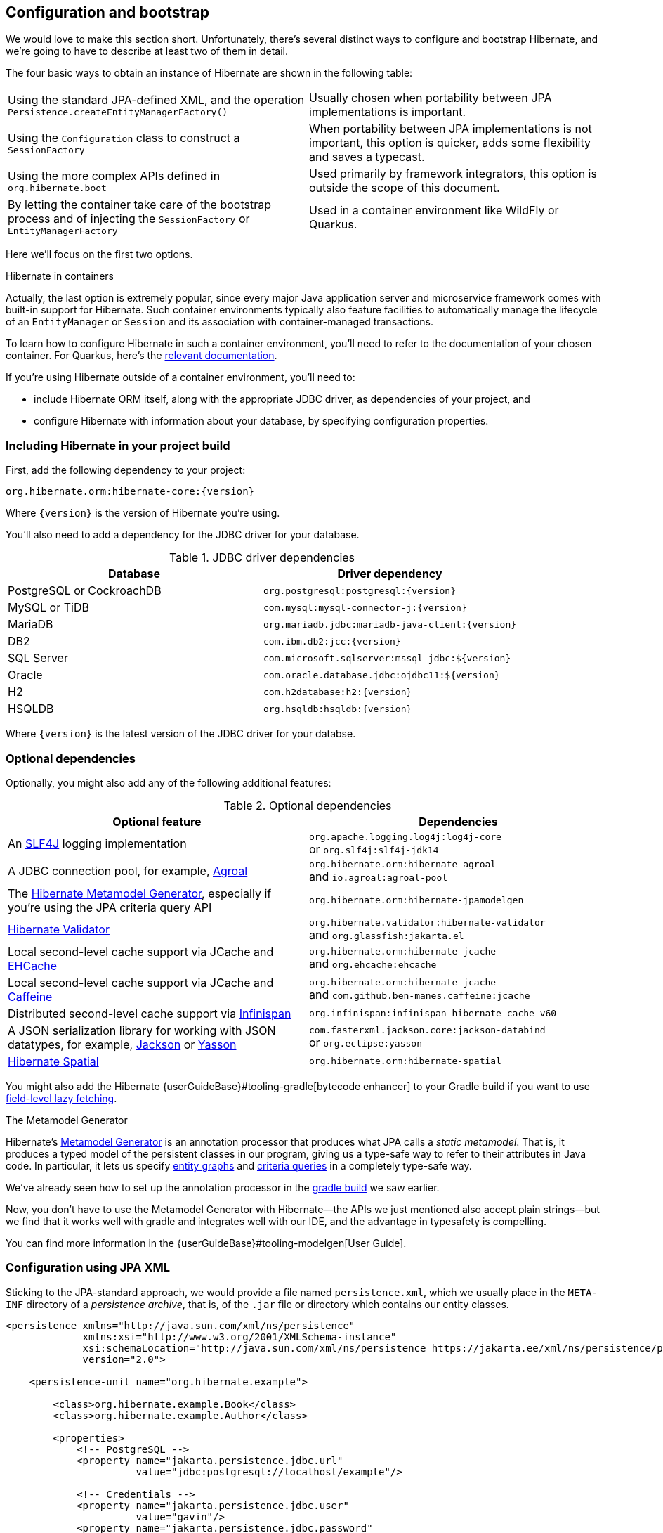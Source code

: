 [[configuration]]
== Configuration and bootstrap

We would love to make this section short.
Unfortunately, there's several distinct ways to configure and bootstrap Hibernate, and we're going to have to describe at least two of them in detail.

The four basic ways to obtain an instance of Hibernate are shown in the following table:

[cols="50,50"]
|===

| Using the standard JPA-defined XML, and the operation `Persistence.createEntityManagerFactory()`
| Usually chosen when portability between JPA implementations is important.

| Using the `Configuration` class to construct a `SessionFactory`
| When portability between JPA implementations is not important, this option is quicker, adds some flexibility and saves a typecast.

| Using the more complex APIs defined in `org.hibernate.boot`
| Used primarily by framework integrators, this option is outside the scope of this document.

| By letting the container take care of the bootstrap process and of injecting the `SessionFactory` or `EntityManagerFactory`
| Used in a container environment like WildFly or Quarkus.
|===

Here we'll focus on the first two options.

:hibernate-quarkus: https://quarkus.io/guides/hibernate-orm

.Hibernate in containers
****
Actually, the last option is extremely popular, since every major Java application server and microservice framework comes with built-in support for Hibernate.
Such container environments typically also feature facilities to automatically manage the lifecycle of an `EntityManager` or `Session` and its association with container-managed transactions.

To learn how to configure Hibernate in such a container environment, you'll need to refer to the documentation of your chosen container.
For Quarkus, here's the {hibernate-quarkus}[relevant documentation].
****

If you're using Hibernate outside of a container environment,
you'll need to:

- include Hibernate ORM itself, along with the appropriate JDBC driver, as dependencies of your project, and
- configure Hibernate with information about your database,
by specifying configuration properties.

[[required-dependencies]]
=== Including Hibernate in your project build

First, add the following dependency to your project:

----
org.hibernate.orm:hibernate-core:{version}
----

Where `{version}` is the version of Hibernate you're using.

You'll also need to add a dependency for the JDBC
driver for your database.

.JDBC driver dependencies
[cols="50,~"]
|===
| Database                  | Driver dependency

| PostgreSQL or CockroachDB | `org.postgresql:postgresql:{version}`
| MySQL or TiDB             | `com.mysql:mysql-connector-j:{version}`
| MariaDB                   | `org.mariadb.jdbc:mariadb-java-client:{version}`
| DB2                       | `com.ibm.db2:jcc:{version}`
| SQL Server                | `com.microsoft.sqlserver:mssql-jdbc:${version}`
| Oracle                    | `com.oracle.database.jdbc:ojdbc11:${version}`
| H2                        | `com.h2database:h2:{version}`
| HSQLDB                    | `org.hsqldb:hsqldb:{version}`
|===

Where `{version}` is the latest version of the JDBC driver for your databse.

[[optional-dependencies]]
=== Optional dependencies

:slf4j: http://www.slf4j.org/
:enhancer: {userGuideBase}#tooling-gradle
:agroal: https://agroal.github.io
:jackson: https://github.com/FasterXML/jackson
:yasson: https://projects.eclipse.org/projects/ee4j.yasson
:validator: https://hibernate.org/validator
:ehcache: https://www.ehcache.org
:infinispan: https://infinispan.org
:generator: https://hibernate.org/orm/tooling/
:caffeine: https://github.com/ben-manes/caffeine/

Optionally, you might also add any of the following additional features:

.Optional dependencies
[cols="50,~"]
|===
| Optional feature | Dependencies

| An {slf4j}[SLF4J] logging implementation |
`org.apache.logging.log4j:log4j-core` +
or `org.slf4j:slf4j-jdk14`
| A JDBC connection pool, for example, {agroal}[Agroal] |
`org.hibernate.orm:hibernate-agroal` +
and `io.agroal:agroal-pool`
| The {generator}[Hibernate Metamodel Generator], especially if you're using the JPA criteria query API | `org.hibernate.orm:hibernate-jpamodelgen`
| {validator}[Hibernate Validator] |
`org.hibernate.validator:hibernate-validator` +
and `org.glassfish:jakarta.el`
| Local second-level cache support via JCache and {ehcache}[EHCache] | `org.hibernate.orm:hibernate-jcache` +
and `org.ehcache:ehcache`
| Local second-level cache support via JCache and {caffeine}[Caffeine]| `org.hibernate.orm:hibernate-jcache` +
and `com.github.ben-manes.caffeine:jcache`
| Distributed second-level cache support via {infinispan}[Infinispan] | `org.infinispan:infinispan-hibernate-cache-v60`
// | SCRAM authentication support for PostgreSQL | `com.ongres.scram:client:2.1`
| A JSON serialization library for working with JSON datatypes, for example, {jackson}[Jackson] or {yasson}[Yasson] |
`com.fasterxml.jackson.core:jackson-databind` +
or `org.eclipse:yasson`
| <<spatial,Hibernate Spatial>> | `org.hibernate.orm:hibernate-spatial`
|===

You might also add the Hibernate {enhancer}[bytecode enhancer] to your
Gradle build if you want to use <<bytecode-enhancer,field-level lazy fetching>>.

[[metamodel-generator]]
.The Metamodel Generator
****

:generator-guide: {userGuideBase}#tooling-modelgen

Hibernate's {generator}[Metamodel Generator] is an annotation processor that produces what JPA calls a _static metamodel_.
That is, it produces a typed model of the persistent classes in our program, giving us a type-safe way to refer to their attributes in Java code.
In particular, it lets us specify <<entity-graph,entity graphs>> and <<criteria-queries,criteria queries>> in a completely type-safe way.

We've already seen how to set up the annotation processor in the <<hello-hibernate,gradle build>> we saw earlier.

Now, you don't have to use the Metamodel Generator with Hibernate—the APIs we just mentioned also accept plain strings—but we find that it works well with gradle and integrates well with our IDE, and the advantage in typesafety is compelling.

You can find more information in the {generator-guide}[User Guide].
****

[[configuration-jpa]]
=== Configuration using JPA XML

Sticking to the JPA-standard approach, we would provide a file named `persistence.xml`, which we usually place in the `META-INF` directory of a _persistence archive_, that is, of the `.jar` file or directory which contains our entity classes.

[source,xml]
----
<persistence xmlns="http://java.sun.com/xml/ns/persistence"
             xmlns:xsi="http://www.w3.org/2001/XMLSchema-instance"
             xsi:schemaLocation="http://java.sun.com/xml/ns/persistence https://jakarta.ee/xml/ns/persistence/persistence_3_0.xsd"
             version="2.0">

    <persistence-unit name="org.hibernate.example">

        <class>org.hibernate.example.Book</class>
        <class>org.hibernate.example.Author</class>

        <properties>
            <!-- PostgreSQL -->
            <property name="jakarta.persistence.jdbc.url"
                      value="jdbc:postgresql://localhost/example"/>

            <!-- Credentials -->
            <property name="jakarta.persistence.jdbc.user"
                      value="gavin"/>
            <property name="jakarta.persistence.jdbc.password"
                      value="hibernate"/>

            <!-- Automatic schema export -->
            <property name="jakarta.persistence.schema-generation.database.action"
                      value="drop-and-create"/>

            <!-- SQL statement logging -->
            <property name="hibernate.show_sql" value="true"/>
            <property name="hibernate.format_sql" value="true"/>
            <property name="hibernate.highlight_sql" value="true"/>

        </properties>

    </persistence-unit>

</persistence>
----
The `<persistence-unit>` element defines a named _persistence unit_, that is:

- a collection of associated entity types, along with
- a set of default configuration settings, which may be augmented or overridden at runtime.

Each `<class>` element specifies the fully-qualified name of an entity class.

.Scanning for entity classes
****
In some container environments, for example, in any EE container, the `<class>` elements are unnecessary, since the container will scan the archive for annotated classes, and automatically recognize any class annotated `@Entity`.
****

Each `<property>` element specifies a _configuration property_ and its value.
Note that:

- the configuration properties in the `jakarta.persistence` namespace are standard properties defined by the JPA spec, and
- properties in the `hibernate` namespace are specific to Hibernate.

We may obtain an `EntityManagerFactory` by calling `Persistence.createEntityManagerFactory()`:

[source,java]
----
EntityManagerFactory entityManagerFactory =
    Persistence.createEntityManagerFactory("org.hibernate.example");
----

If necessary, we may override configuration properties specified in `persistence.xml`:

[source,java]
----
EntityManagerFactory entityManagerFactory =
    Persistence.createEntityManagerFactory("org.hibernate.example",
            Map.of(AvailableSettings.JAKARTA_JDBC_PASSWORD, password));
----

[[configuration-api]]
=== Configuration using Hibernate API

Alternatively, the venerable class `org.hibernate.cfg.Configuration` allows an instance of Hibernate to be configured in Java code:

[source,java]
----
SessionFactory sessionFactory =
        new Configuration()
            .addAnnotatedClass(Book.class)
            .addAnnotatedClass(Author.class)
            // PostgreSQL
            .setProperty(AvailableSettings.JAKARTA_JDBC_URL, "jdbc:postgresql://localhost/example")
            // Credentials
            .setProperty(AvailableSettings.JAKARTA_JDBC_USER, user)
            .setProperty(AvailableSettings.JAKARTA_JDBC_PASSWORD, password)
            // Automatic schema export
            .setProperty(AvailableSettings.JAKARTA_HBM2DDL_DATABASE_ACTION,
                         Action.CREATE.getExternalJpaName())
            // SQL statement logging
            .setProperty(AvailableSettings.SHOW_SQL, TRUE.toString())
            .setProperty(AvailableSettings.FORMAT_SQL, TRUE.toString())
            .setProperty(AvailableSettings.HIGHLIGHT_SQL, TRUE.toString())
            // Create a new SessionFactory
            .buildSessionFactory();
----

The `Configuration` class has survived almost unchanged since the very earliest (pre-1.0) versions of Hibernate, and so it doesn't look particularly modern.
On the other hand, it's very easy to use, and exposes some options that `persistence.xml` doesn't support.

:native-bootstrap: {userGuideBase}#bootstrap-native
:boot: {versionDocBase}/javadocs/org/hibernate/boot/package-summary.html

.Advanced configuration options
****
Actually, the `Configuration` class is just a very simple facade for the more modern, much more powerful—but more complex—API defined in the package `org.hibernate.boot`.
This API is useful if you have very advanced requirements, for example, if you're writing a framework or implementing a container.
You'll find more information in the {native-bootstrap}[User Guide], and in the {boot}[package-level documentation] of `org.hibernate.boot`.
****

[[basic-configuration-settings]]
=== Basic configuration settings

The class `org.hibernate.cfg.AvailableSettings` enumerates all the configuration properties understood by Hibernate.

Of course, we're not going to cover every useful configuration setting in this chapter.
Instead, we'll mention the ones you need to get started, and come back to some other important settings later, especially when we talk about performance tuning.

[TIP]
====
Hibernate has many—too many—switches and toggles.
Please don't go crazy messing about with these settings; most of them are rarely needed, and many only exist to provide backward compatibility with older versions of Hibernate.
With rare exception, the default behavior of every one of these settings was carefully chosen to be _the behavior we recommend_.
====

The properties you really do need to get started are these three:

.JDBC connection settings
[cols="35,~"]
|===
| Configuration property name | Purpose

| `jakarta.persistence.jdbc.url` | JDBC URL of your database
| `jakarta.persistence.jdbc.user` and `jakarta.persistence.jdbc.password` | Your database credentials
|===

[IMPORTANT]
// .You don't need `hibernate.dialect` anymore!
====
In Hibernate 6, you don't need to specify `hibernate.dialect`.
The correct Hibernate SQL `Dialect` will be determined for you automatically.
The only reason to specify this property is if you're using a custom user-written `Dialect` class.

Similarly, neither `hibernate.connection.driver_class` nor `jakarta.persistence.jdbc.driver` is needed when working with one of the supported databases.
====

Pooling JDBC connections is an extremely important performance optimization.
You can set the size of Hibernate's built-in connection pool using this property:

.Built-in connection pool size
[cols="35,~"]
|===
| Configuration property name | Purpose

| `hibernate.connection.pool_size` | The size of the built-in connection pool
|===

[CAUTION]
// .The default connection pool is not meant for production use
====
By default, Hibernate uses a simplistic built-in connection pool.
This pool is not meant for use in production, and later, when we discuss performance, we'll see how to <<connection-pool,select a more robust implementation>>.
====

Alternatively, in a container environment, you'll need at least one of these properties:

.Transaction management settings
[cols="35,~"]
|===
| Configuration property name            | Purpose

| `jakarta.persistence.transactionType`  | (Optional, defaults to `JTA`)
                                           Determines if transaction management is via JTA or resource-local transactions.
                                           Specify `RESOURCE_LOCAL` if JTA should not be used.
| `jakarta.persistence.jtaDataSource`    | JNDI name of a JTA datasource
| `jakarta.persistence.nonJtaDataSource` | JNDI name of a non-JTA datasource
|===

In this case, Hibernate obtains pooled JDBC database connections from a container-managed `DataSource`.

[[automatic-schema-export]]
=== Automatic schema export

You can have Hibernate infer your database schema from the mapping
annotations you've specified in your Java code, and export the schema at
initialization time by specifying one or more of the following configuration
properties:

.Schema management settings
[cols="52,~"]
|===
| Configuration property name                                | Purpose

| `jakarta.persistence.schema-generation.database.action`
a| * If `drop-and-create`, first drop the schema and then export tables, sequences, and constraints
* If `create`, export tables, sequences, and constraints, without attempting to drop them first
* If `create-drop`, drop the schema and recreate it on `SessionFactory` startup
Additionally, drop the schema on `SessionFactory` shutdown
* If `drop`, drop the schema on `SessionFactory` shutdown
* If `validate`, validate the database schema without changing it
* If `update`, only export what's missing in the schema

| `jakarta.persistence.create-database-schemas`
| (Optional) If `true`, automatically create schemas and catalogs

| `jakarta.persistence.schema-generation.create-source`
| (Optional) If `metadata-then-script` or `script-then-metadata`, execute an additional SQL script when exported tables and sequences

| `jakarta.persistence.schema-generation.create-script-source`
| (Optional) The name of the SQL script to be executed
|===

This feature is extremely useful for testing.

[TIP]
// .Importing test or reference data
====
The easiest way to pre-initialize a database with test or "reference" data is to place a list of SQL `insert` statements in a file named, for example, `import.sql`, and specify the path to this file using the property `jakarta.persistence.schema-generation.create-script-source`.

This approach is cleaner than writing Java code to instantiate entity instances and calling `persist()` on each of them.
====

[TIP]
// .Programmatic schema export
====
Alternatively, the `SchemaManager` API allow you to control schema export programmatically.

[source,java]
sessionFactory.getSchemaManager().exportMappedObjects(true);
====

[[logging-generated-sql]]
=== Logging the generated SQL

:log4j: https://github.com/hibernate/hibernate-reactive/blob/main/examples/session-example/src/main/resources/log4j2.properties

To see the generated SQL as it's sent to the database, you have two options.

One way is to set the property `hibernate.show_sql` to `true`, and Hibernate will log SQL direct to the console.
You can make the output much more readable by enabling formatting or highlighting.
These settings really help when troubleshooting the generated SQL statements.

.Settings for SQL logging to the console
[cols="35,~"]
|===
| Configuration property name | Purpose

| `hibernate.show_sql`        | If `true`, log SQL directly to the console
| `hibernate.format_sql`      | If `true`, log SQL in a multiline, indented format
| `hibernate.highlight_sql`   | If `true`, log SQL with syntax highlighting via ANSI escape codes
|===

Alternatively, you can enable debug-level logging for the category `org.hibernate.SQL` using your preferred SLF4J logging implementation.

For example, if you're using Log4J 2 (as above in <<optional-dependencies>>), add these lines to your `log4j2.properties` file:

[source,properties]
----
# SQL execution
logger.hibernate.name = org.hibernate.SQL
logger.hibernate.level = debug

# JDBC parameter binding
logger.jdbc-bind.name=org.hibernate.orm.jdbc.bind
logger.jdbc-bind.level=trace
# JDBC result set extraction
logger.jdbc-extract.name=org.hibernate.orm.jdbc.extract
logger.jdbc-extract.level=trace

----

But with this approach we miss out on the pretty highlighting.

[[minimizing]]
=== Minimizing repetitive mapping information

The following properties are very useful for minimizing the amount of information you'll need to explicitly specify in `@Table` and `@Column` annotations, which we'll discuss below in <<object-relational-mapping>>:

.Settings for minimizing explicit mapping information
[cols="35,~"]
|===
| Configuration property name           | Purpose

| `hibernate.default_schema`            | A default schema name for entities which do not explicitly declare one
| `hibernate.default_catalog`           | A default catalog name for entities which do not explicitly declare one
| `hibernate.physical_naming_strategy`  | A `PhysicalNamingStrategy` implementing your database naming standards
| `hibernate.implicit_naming_strategy`  | An `ImplicitNamingStrategy` which specifies how "logical" names of relational objects should be inferred when no name is specified in annotations
|===

[TIP]
// .Implement your naming standards as a `PhysicalNamingStrategy`
====
Writing your own `PhysicalNamingStrategy` and/or `ImplicitNamingStrategy` is an especially good way to reduce the clutter of annotations on your entity classes, and to implement your database naming conventions, and so we think you should do it for any nontrivial data model.
We'll have more to say about them in <<naming-strategies>>.
====

[[nationalized-chars]]
=== Nationalized character data in SQL Server

_By default,_ SQL Server's `char` and `varchar` types don't accommodate Unicode data. But a Java string may contain any Unicode character. So, if you're working with SQL Server, you might need to force Hibernate to use the `nchar` and `nvarchar` column types.

.Setting the use of nationalized character data
[cols="40,~"]
|===
| Configuration property name                 | Purpose

| `hibernate.use_nationalized_character_data` | Use `nchar` and `nvarchar` instead of `char` and `varchar`
|===

[TIP]
// .Configuring SQL Server to use UTF-8 by default
====
Alternatively, you can configure SQL Server to use the UTF-8 enabled collation `_UTF8`.
====

On the other hand, if only _some_ columns store nationalized data, use the `@Nationalized` annotation to indicate fields of your entities which map these columns.

